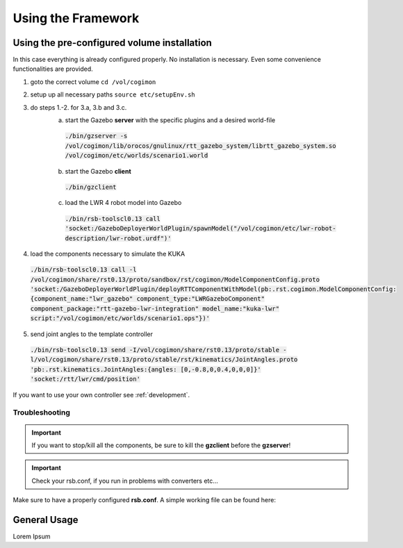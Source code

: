 .. _usage:

Using the Framework
===================

.. _usage-preconfigured:

Using the pre-configured volume installation
--------------------------------------------

In this case everything is already configured properly. No installation is
necessary. Even some convenience functionalities are provided.

1. goto the correct volume ``cd /vol/cogimon``
2. setup up all necessary paths ``source etc/setupEnv.sh``
3. do steps 1.-2. for 3.a, 3.b and 3.c.
    a. start the Gazebo **server** with the specific plugins and a desired world-file
     :code:`./bin/gzserver -s /vol/cogimon/lib/orocos/gnulinux/rtt_gazebo_system/librtt_gazebo_system.so /vol/cogimon/etc/worlds/scenario1.world`
    b. start the Gazebo **client**
     :code:`./bin/gzclient`
    c. load the LWR 4 robot model into Gazebo
     :code:`./bin/rsb-toolscl0.13 call 'socket:/GazeboDeployerWorldPlugin/spawnModel("/vol/cogimon/etc/lwr-robot-description/lwr-robot.urdf")'`

4. load the components necessary to simulate the KUKA
 :code:`./bin/rsb-toolscl0.13 call -l /vol/cogimon/share/rst0.13/proto/sandbox/rst/cogimon/ModelComponentConfig.proto 'socket:/GazeboDeployerWorldPlugin/deployRTTComponentWithModel(pb:.rst.cogimon.ModelComponentConfig:{component_name:"lwr_gazebo" component_type:"LWRGazeboComponent" component_package:"rtt-gazebo-lwr-integration" model_name:"kuka-lwr" script:"/vol/cogimon/etc/worlds/scenario1.ops"})'`
5. send joint angles to the template controller
 :code:`./bin/rsb-toolscl0.13 send -I/vol/cogimon/share/rst0.13/proto/stable -l/vol/cogimon/share/rst0.13/proto/stable/rst/kinematics/JointAngles.proto 'pb:.rst.kinematics.JointAngles:{angles: [0,-0.8,0,0.4,0,0,0]}' 'socket:/rtt/lwr/cmd/position'`

If you want to use your own controller see :ref:`development`.

Troubleshooting
"""""""""""""""

.. important:: If you want to stop/kill all the components, be sure to kill the **gzclient** before the **gzserver**!
.. important:: Check your rsb.conf, if you run in problems with converters etc...

Make sure to have a properly configured **rsb.conf**. A simple working file can be found here:

.. code-block:: bash
    :emphasize-lines: 2,23,28

    [transport.socket]
    enabled = 1    # ENABLE to use socket transport!
    # SETUP the correct mapping between types!
    converter.cpp.".rst.dynamics.Pressures" = rst::dynamics::Pressures
    converter.cpp.".rst.geometry.Lengths" = rst::geometry::Lengths
    converter.cpp.".rst.geometry.Pose" = rci::Pose
    converter.cpp.".rst.signalprocessing.InstantaneousPhase" = rst::signalprocessing::InstantaneousPhase
    converter.cpp.".rst.cbse.ComponentState" = cca::ComponentState
    converter.cpp.".rst.dynamics.Forces" = rci::Forces
    converter.cpp.".rst.dynamics.JointImpedance" = rci::JointImpedance
    converter.cpp.".rst.signalprocessing.InstantaneousPhase" = rst::signalprocessing::InstantaneousPhase
    converter.cpp.".rst.cbse.ComponentState" = cca::ComponentState
    converter.cpp.".rst.dynamics.JointTorques" = rci::JointTorques
    converter.cpp.".rst.dynamics.Wrench" = rci::Wrench
    converter.cpp.".rst.geometry.Translation" = rci::Translation
    converter.cpp.".rst.kinematics.JointAccelerations" = rci::JointAccelerations
    converter.cpp.".rst.kinematics.JointAngles" = rci::JointAngles
    converter.cpp.".rst.kinematics.JointVelocities" = rci::JointVelocities
    converter.cpp.".rst.math.VectorDouble" = rci::Doubles
    converter.cpp.".rst.cbse.Tick" = cca::timing::Tick

    [transport.spread]
    enabled = 0    # DISABLE because we are using the socket transport!
    host = localhost
    port = 4803

    [plugins.cpp]    # LOAD the required plugins!
    load = rsbspread:rsbintrospection:rsbrstconverterssandbox:rsbrstconvertersrci:rsbrstconvertersstable

    [introspection]
    enabled = 1    # enable to make use of introspection tools (optional).

General Usage
-------------

Lorem Ipsum